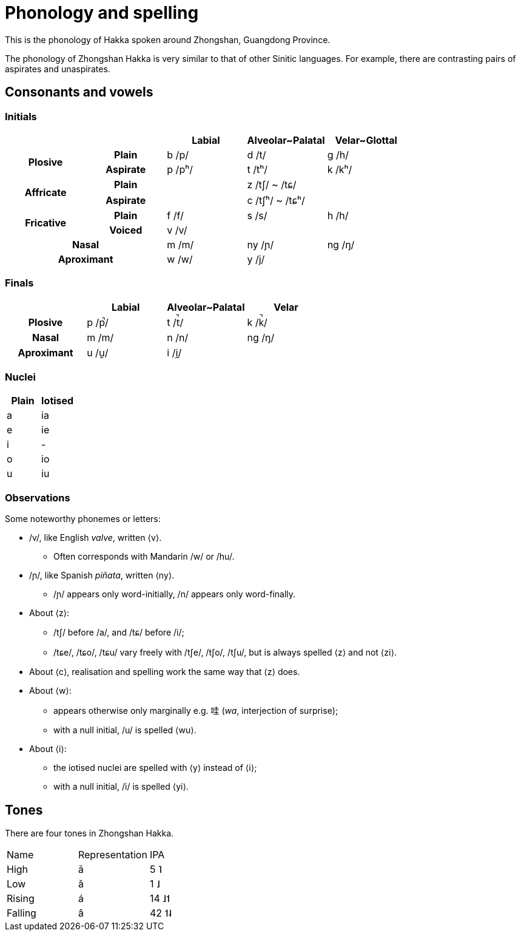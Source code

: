 = Phonology and spelling

This is the phonology of Hakka spoken around Zhongshan, Guangdong Province.

The phonology of Zhongshan Hakka is very similar to that of other Sinitic
languages. For example, there are contrasting pairs of aspirates and
unaspirates.

== Consonants and vowels

=== Initials

|===
2+| | Labial | Alveolar~Palatal | Velar~Glottal

.2+h| Plosive h| Plain | b /p/ | d /t/ | g /h/
h| Aspirate| p /pʰ/ | t /tʰ/ | k /kʰ/
.2+h| Affricate h| Plain | | z /tʃ/ ~ /tɕ/ |
h| Aspirate | | c /tʃʰ/ ~ /tɕʰ/ |
.2+h| Fricative h| Plain | f /f/ | s /s/ | h /h/
h| Voiced | v /v/ | |
2+h| Nasal | m /m/ | ny /ɲ/ | ng /ŋ/
2+h| Aproximant | w /w/ | y /j/ |
|===

=== Finals

|===
| | Labial | Alveolar~Palatal | Velar

h| Plosive | p /p̚/ | t /t̚/ | k /k̚/
h| Nasal | m /m/ | n /n/ | ng /ŋ/
h| Aproximant | u /u̯/ | i /i̯/ |
|===

=== Nuclei

|===
| Plain | Iotised

| a | ia
| e | ie
| i | -
| o | io
| u | iu
|===

=== Observations

Some noteworthy phonemes or letters:

* /v/, like English _valve_, written ⟨v⟩.
** Often corresponds with Mandarin /w/ or /hu/.
* /ɲ/, like Spanish _piñata_, written ⟨ny⟩.
** /ɲ/ appears only word-initially, /n/ appears only word-finally.
* About ⟨z⟩:
** /tʃ/ before /a/, and /tɕ/ before /i/;
** /tɕe/, /tɕo/, /tɕu/ vary freely with /tʃe/, /tʃo/, /tʃu/, but is always
spelled ⟨z⟩ and not ⟨zi⟩.
* About ⟨c⟩, realisation and spelling work the same way that ⟨z⟩ does.
* About ⟨w⟩:
** appears otherwise only marginally e.g. 哇 (_wa_, interjection of surprise);
** with a null initial, /u/ is spelled ⟨wu⟩.
* About ⟨i⟩:
** the iotised nuclei are spelled with ⟨y⟩ instead of ⟨i⟩;
** with a null initial, /i/ is spelled ⟨yi⟩.

== Tones

There are four tones in Zhongshan Hakka.

|===
| Name | Representation | IPA
| High | ā | 5 ˥
| Low  | ǎ | 1 ˩
| Rising | á | 14 ˩˦
| Falling | â | 42 ˦˨
|===
